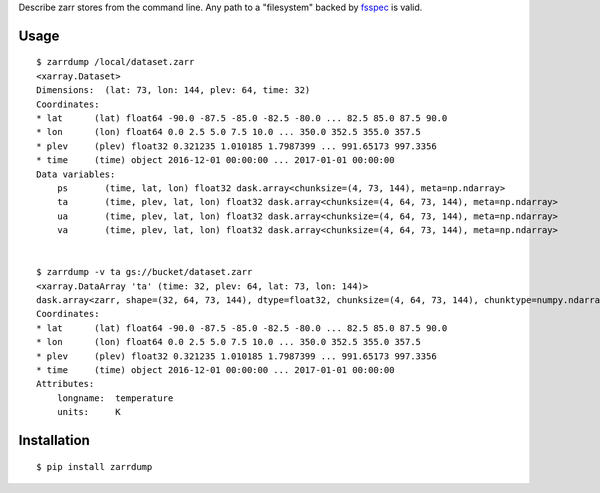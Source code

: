 Describe zarr stores from the command line. Any path to a "filesystem" backed by `fsspec <https://github.com/intake/filesystem_spec>`_ is valid.

Usage
-----

::

    $ zarrdump /local/dataset.zarr
    <xarray.Dataset>
    Dimensions:  (lat: 73, lon: 144, plev: 64, time: 32)
    Coordinates:
    * lat      (lat) float64 -90.0 -87.5 -85.0 -82.5 -80.0 ... 82.5 85.0 87.5 90.0
    * lon      (lon) float64 0.0 2.5 5.0 7.5 10.0 ... 350.0 352.5 355.0 357.5
    * plev     (plev) float32 0.321235 1.010185 1.7987399 ... 991.65173 997.3356
    * time     (time) object 2016-12-01 00:00:00 ... 2017-01-01 00:00:00
    Data variables:
        ps       (time, lat, lon) float32 dask.array<chunksize=(4, 73, 144), meta=np.ndarray>
        ta       (time, plev, lat, lon) float32 dask.array<chunksize=(4, 64, 73, 144), meta=np.ndarray>
        ua       (time, plev, lat, lon) float32 dask.array<chunksize=(4, 64, 73, 144), meta=np.ndarray>
        va       (time, plev, lat, lon) float32 dask.array<chunksize=(4, 64, 73, 144), meta=np.ndarray>


    $ zarrdump -v ta gs://bucket/dataset.zarr
    <xarray.DataArray 'ta' (time: 32, plev: 64, lat: 73, lon: 144)>
    dask.array<zarr, shape=(32, 64, 73, 144), dtype=float32, chunksize=(4, 64, 73, 144), chunktype=numpy.ndarray>
    Coordinates:
    * lat      (lat) float64 -90.0 -87.5 -85.0 -82.5 -80.0 ... 82.5 85.0 87.5 90.0
    * lon      (lon) float64 0.0 2.5 5.0 7.5 10.0 ... 350.0 352.5 355.0 357.5
    * plev     (plev) float32 0.321235 1.010185 1.7987399 ... 991.65173 997.3356
    * time     (time) object 2016-12-01 00:00:00 ... 2017-01-01 00:00:00
    Attributes:
        longname:  temperature
        units:     K

Installation
------------

::

    $ pip install zarrdump